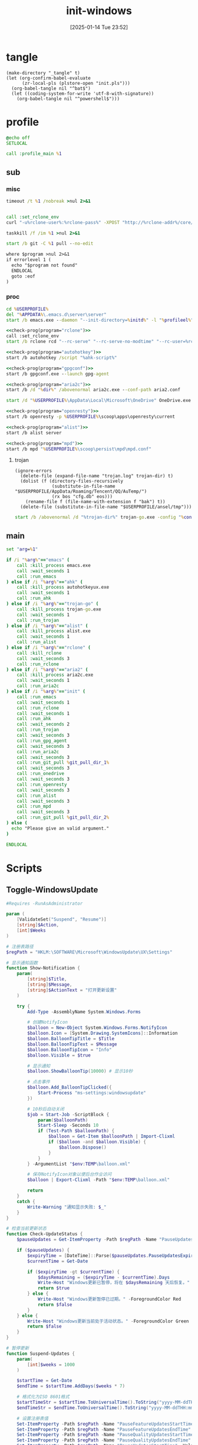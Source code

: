﻿#+title:      init-windows
#+date:       [2025-01-14 Tue 23:52]
#+filetags:   :windows:
#+identifier: 20250114T235210

* tangle
:PROPERTIES:
:CUSTOM_ID: f821084b-cde6-4f20-b2c6-653052a03c34
:END:
#+begin_src elisp
(make-directory "_tangle" t)
(let (org-confirm-babel-evaluate
      (zr-local-pls (plstore-open "init.pls")))
  (org-babel-tangle nil "^bat$")
  (let ((coding-system-for-write 'utf-8-with-signature))
    (org-babel-tangle nil "^powershell$")))
#+end_src

* profile
:PROPERTIES:
:header-args:bat: :tangle (zr-org-by-tangle-dir "profile.cmd")
:CUSTOM_ID: d961cb32-f35a-4e8e-99f0-bcd5edf4267b
:END:

#+begin_src bat :prologue :epilogue
@echo off
SETLOCAL

call :profile_main %1
#+end_src

** sub

*** misc
:PROPERTIES:
:header-args:bat+: :prologue (format ":%s" (org-element-property :name (org-element-at-point-no-context))) :epilogue "goto :eof"
:CUSTOM_ID: 66e3faf0-2247-4c25-b9ee-1d68a0b24f54
:END:
#+name: wait_seconds
#+begin_src bat 
timeout /t %1 /nobreak >nul 2>&1
#+end_src

#+name: set_rclone_env
#+begin_src bat :var rclone-user=(plist-get (cdr (plstore-get zr-local-pls "rclone")) :user) rclone-pass=(plist-get (cdr (plstore-get zr-local-pls "rclone")) :pass) rclone-addr=(plist-get (cdr (plstore-get zr-local-pls "rclone")) :addr)
#+end_src

#+name: kill_rclone
#+begin_src bat
call :set_rclone_env
curl "-u%rclone-user%:%rclone-pass%" -XPOST "http://%rclone-addr%/core/quit"
#+end_src

#+name: kill_process
#+begin_src bat
taskkill /f /im %1 >nul 2>&1
#+end_src

#+name: run_git_pull
#+begin_src bat
start /b git -C %1 pull --no-edit
#+end_src

#+name: check-prog
#+begin_src org :var program="emacs"
where $program >nul 2>&1
if errorlevel 1 (
  echo "$program not found"
  ENDLOCAL
  goto :eof
)
#+end_src

*** proc
:PROPERTIES:
:header-args:bat+: :prologue (format ":%s\nSETLOCAL" (org-element-property :name (org-element-at-point-no-context))) :epilogue "ENDLOCAL\ngoto :eof"
:CUSTOM_ID: c0ee49e0-fc37-4a12-9412-d54686aaca83
:END:
#+name: run_emacs
#+begin_src bat :var initd=(expand-file-name "../../.emacs.d") profileel=(zr-org-by-tangle-dir "profile.el")
cd %USERPROFILE%
del "%APPDATA%\.emacs.d\server\server"
start /b emacs.exe --daemon "--init-directory=%initd%" -l "%profileel%" -l "org-protocol"
#+end_src

#+name: run_rclone
#+begin_src bat
<<check-prog(program="rclone")>>
call :set_rclone_env
start /b rclone rcd "--rc-serve" "--rc-serve-no-modtime" "--rc-user=%rclone-user%" "--rc-pass=%rclone-pass%" "--rc-addr=%rclone-addr%" --no-console
#+end_src

#+name: run_ahk
#+begin_src bat :var ahk-script=(expand-file-name "../ahk/_tangle/default.ahk")
<<check-prog(program="autohotkey")>>
start /b autohotkey /script "%ahk-script%"
#+end_src

#+name: run_gpg_agent
#+begin_src bat
<<check-prog(program="gpgconf")>>
start /b gpgconf.exe --launch gpg-agent
#+end_src

#+name: run_aria2c
#+begin_src bat :var dir=(expand-file-name "../aria2/_tangle") all_proxy=(plist-get (cdr (plstore-get zr-local-pls "proxy")) :proxy)
<<check-prog(program="aria2c")>>
start /b /d "%dir%" /abovenormal aria2c.exe --conf-path aria2.conf
#+end_src

#+name: run_onedrive
#+begin_src bat
start /d "%USERPROFILE%\AppData\Local\Microsoft\OneDrive" OneDrive.exe /background
#+end_src

#+name: run_openresty
#+begin_src bat
<<check-prog(program="openresty")>>
start /b openresty -p %USERPROFILE%\scoop\apps\openresty\current
#+end_src

#+name: run_alist
#+begin_src bat :var no_proxy=(concat (getenv "no_proxy") ",.alipan.com,.aliyundrive.net")
<<check-prog(program="alist")>>
start /b alist server
#+end_src

#+name: run_mpd
#+begin_src bat
<<check-prog(program="mpd")>>
start /b mpd "%USERPROFILE%\scoop\persist\mpd\mpd.conf"
#+end_src

**** trojan
:PROPERTIES:
:header-args+: :var trojan-dir=(concat (getenv "USERPROFILE") "\\scoop\\app\\trojan-go")
:CUSTOM_ID: 2374627e-d10d-46d4-8ff7-6f1d9d9a7b63
:END:

#+begin_src elisp :tangle (zr-org-by-tangle-dir "profile.el") :mkdirp t
(ignore-errors
  (delete-file (expand-file-name "trojan.log" trojan-dir) t)
  (dolist (f (directory-files-recursively
              (substitute-in-file-name "$USERPROFILE/AppData/Roaming/Tencent/QQ/AuTemp/")
              (rx bos "cfg.db" eos)))
    (rename-file f (file-name-with-extension f "bak") t))
  (delete-file (substitute-in-file-name "$USERPROFILE/ansel/tmp")))
#+end_src

#+name: run_trojan
#+begin_src bat :var config=(expand-file-name "../trojan-go/_tangle/config.json")
start /b /abovenormal /d "%trojan-dir%" trojan-go.exe -config "%config%"
#+end_src

** main
:PROPERTIES:
:CUSTOM_ID: 9376588a-03e6-48d7-b125-fe4025b5d1f5
:END:
#+name: profile_main
#+begin_src bat :prologue (format ":%s\nSETLOCAL" (org-element-property :name (org-element-at-point-no-context))) :epilogue :var git_pull_dir_1=(expand-file-name "../../.emacs.d") git_pull_dir_2=(expand-file-name "../../.config")
set "arg=%1"

if /i "%arg%"=="emacs" (
    call :kill_process emacs.exe
    call :wait_seconds 1
    call :run_emacs
) else if /i "%arg%"=="ahk" (
    call :kill_process autohotkeyux.exe
    call :wait_seconds 1
    call :run_ahk
) else if /i "%arg%"=="trojan-go" (
    call :kill_process trojan-go.exe
    call :wait_seconds 1
    call :run_trojan
) else if /i "%arg%"=="alist" (
    call :kill_process alist.exe
    call :wait_seconds 1
    call :run_alist
) else if /i "%arg%"=="rclone" (
    call :kill_rclone
    call :wait_seconds 3
    call :run_rclone
) else if /i "%arg%"=="aria2" (
    call :kill_process aria2c.exe
    call :wait_seconds 1
    call :run_aria2c
) else if /i "%arg%"=="init" (
    call :run_emacs
    call :wait_seconds 1
    call :run_rclone
    call :wait_seconds 1
    call :run_ahk
    call :wait_seconds 2
    call :run_trojan
    call :wait_seconds 3
    call :run_gpg_agent
    call :wait_seconds 3
    call :run_aria2c
    call :wait_seconds 3
    call :run_git_pull %git_pull_dir_1%
    call :wait_seconds 3
    call :run_onedrive
    call :wait_seconds 3
    call :run_openresty
    call :wait_seconds 3
    call :run_alist
    call :wait_seconds 3
    call :run_mpd
    call :wait_seconds 3
    call :run_git_pull %git_pull_dir_2%
) else (
  echo "Please give an valid argument."
)

ENDLOCAL
#+end_src

* Scripts
:PROPERTIES:
:CUSTOM_ID: e56356f4-7700-435b-b354-55e246a3b53b
:END:

** Toggle-WindowsUpdate
:PROPERTIES:
:CUSTOM_ID: eaa546a8-f4e2-4173-9e95-ee60389fcfaa
:END:
#+begin_src powershell :comments no :tangle (zr-org-by-tangle-dir "toggle-windows-update.ps1")
#Requires -RunAsAdministrator

param (
    [ValidateSet("Suspend", "Resume")]
    [string]$Action,
    [int]$Weeks
)

# 注册表路径
$regPath = "HKLM:\SOFTWARE\Microsoft\WindowsUpdate\UX\Settings"

# 显示通知函数
function Show-Notification {
    param(
        [string]$Title,
        [string]$Message,
        [string]$ActionText = "打开更新设置"
    )
    
    try {
        Add-Type -AssemblyName System.Windows.Forms
        
        # 创建NotifyIcon
        $balloon = New-Object System.Windows.Forms.NotifyIcon
        $balloon.Icon = [System.Drawing.SystemIcons]::Information
        $balloon.BalloonTipTitle = $Title
        $balloon.BalloonTipText = $Message
        $balloon.BalloonTipIcon = "Info"
        $balloon.Visible = $true
        
        # 显示通知
        $balloon.ShowBalloonTip(10000) # 显示10秒
        
        # 点击事件
        $balloon.Add_BalloonTipClicked({
            Start-Process "ms-settings:windowsupdate"
        })
        
        # 10秒后自动关闭
        $job = Start-Job -ScriptBlock {
            param($balloonPath)
            Start-Sleep -Seconds 10
            if (Test-Path $balloonPath) {
                $balloon = Get-Item $balloonPath | Import-Clixml
                if ($balloon -and $balloon.Visible) {
                    $balloon.Dispose()
                }
            }
        } -ArgumentList "$env:TEMP\balloon.xml"
        
        # 保存NotifyIcon对象以便后台作业访问
        $balloon | Export-Clixml -Path "$env:TEMP\balloon.xml"
        
        return
    }
    catch {
        Write-Warning "通知显示失败: $_"
    }
}

# 检查当前更新状态
function Check-UpdateStatus {
    $pauseUpdates = Get-ItemProperty -Path $regPath -Name "PauseUpdatesExpiryTime" -ErrorAction SilentlyContinue
    
    if ($pauseUpdates) {
        $expiryTime = [DateTime]::Parse($pauseUpdates.PauseUpdatesExpiryTime)
        $currentTime = Get-Date
        
        if ($expiryTime -gt $currentTime) {
            $daysRemaining = ($expiryTime - $currentTime).Days
            Write-Host "Windows更新已暂停，将在 $daysRemaining 天后恢复。" -ForegroundColor Yellow
            return $true
        } else {
            Write-Host "Windows更新暂停已过期。" -ForegroundColor Red
            return $false
        }
    } else {
        Write-Host "Windows更新当前处于活动状态。" -ForegroundColor Green
        return $false
    }
}

# 暂停更新
function Suspend-Updates {
    param(
        [int]$weeks = 1000
    )
    
    $startTime = Get-Date
    $endTime = $startTime.AddDays($weeks * 7)
    
    # 格式化为ISO 8601格式
    $startTimeStr = $startTime.ToUniversalTime().ToString("yyyy-MM-ddTHH:mm:ssZ")
    $endTimeStr = $endTime.ToUniversalTime().ToString("yyyy-MM-ddTHH:mm:ssZ")
    
    # 设置注册表值
    Set-ItemProperty -Path $regPath -Name "PauseFeatureUpdatesStartTime" -Value $startTimeStr -Type String -Force
    Set-ItemProperty -Path $regPath -Name "PauseFeatureUpdatesEndTime" -Value $endTimeStr -Type String -Force
    Set-ItemProperty -Path $regPath -Name "PauseQualityUpdatesStartTime" -Value $startTimeStr -Type String -Force
    Set-ItemProperty -Path $regPath -Name "PauseQualityUpdatesEndTime" -Value $endTimeStr -Type String -Force
    Set-ItemProperty -Path $regPath -Name "PauseUpdatesStartTime" -Value $startTimeStr -Type String -Force
    Set-ItemProperty -Path $regPath -Name "PauseUpdatesExpiryTime" -Value $endTimeStr -Type String -Force
    
    Write-Host "Windows更新已暂停 $weeks 周，将于 $endTime 恢复。" -ForegroundColor Yellow
    
    # 显示通知
    Show-Notification -Title "Windows更新已暂停" -Message "更新已暂停 $weeks 周，将于 $endTime 恢复。"
}

# 恢复更新
function Resume-Updates {
    # 删除暂停相关的注册表项
    $pauseKeys = @(
        "PauseFeatureUpdatesStartTime",
        "PauseFeatureUpdatesEndTime",
        "PauseQualityUpdatesStartTime",
        "PauseQualityUpdatesEndTime",
        "PauseUpdatesStartTime",
        "PauseUpdatesExpiryTime"
    )
    
    foreach ($key in $pauseKeys) {
        Remove-ItemProperty -Path $regPath -Name $key -ErrorAction SilentlyContinue -Force
    }
    
    Write-Host "Windows更新已恢复。" -ForegroundColor Green
    
    # 显示通知
    Show-Notification -Title "Windows更新已恢复" -Message "Windows更新已恢复。"
}

# 主程序逻辑
$isPaused = Check-UpdateStatus

# 处理命令行参数
if ($Action -eq "Resume") {
    # 明确要求恢复更新
    Resume-Updates
}
elseif ($Weeks -gt 0) {
    # 指定了暂停周数，无论当前状态如何都重新设置暂停时间
    Suspend-Updates -weeks $Weeks
}
elseif ($Action -eq "Suspend") {
    # 明确要求暂停但未指定周数，使用默认
    Suspend-Updates
}
else {
    # 没有指定参数，根据当前状态自动决定
    if ($isPaused) {
        Resume-Updates
    } else {
        Suspend-Updates
    }
}

# 清理临时文件
if (Test-Path "$env:TEMP\balloon.xml") {
    Remove-Item "$env:TEMP\balloon.xml" -Force
}
#+end_src

** save-with-sudo
:PROPERTIES:
:CUSTOM_ID: b55d374f-2bac-42ad-8da5-55dc220d4ecf
:END:
#+begin_src powershell :tangle (zr-org-by-tangle-dir "save-with-sudo.ps1")
param(
    [string]$FilePath
)

# 处理管道输入或直接输入
if (Test-Path $FilePath) {
    $content = $input | Out-String
} else {
    Write-Error "No file path specified."
    exit 1
}

# 创建临时文件（在用户临时目录中）
$tempFile = [System.IO.Path]::GetTempFileName()

try {
    # 将内容写入临时文件
    Out-File -Encoding utf8 -FilePath "$tempFile" -InputObject "$content"

    # 备份权限
    $acl = Get-Acl $FilePath
    
    $cw = (Get-Location).Path
    sudo -D "$cw" mv -f "$tempFile" "$FilePath"
    
    # 检查执行结果
    if ($LASTEXITCODE -ne 0) {
        # 恢复权限
        Set-Acl $FilePath $acl

        Write-Error "Failed to save file with sudo. Exit code: $LASTEXITCODE"
        exit $LASTEXITCODE
    }
}
catch {
    Write-Error "Error occurred: $_"
    # 如果出错，保留临时文件以便恢复
    Write-Warning "Temporary file preserved at: $tempFile"
    exit 1
}
#+end_src

** skip-online-account
:PROPERTIES:
:CUSTOM_ID: 369095a1-aa9d-4009-9d67-87cb9480e60a
:END:
#+begin_src bat
reg add HKLM\SOFTWARE\Microsoft\Windows\CurrentVersion\OOBE /v BypassNRO /t REG_DWORD /d 1 /f shutdown /r /t 0
#+end_src

* Custom

** Explorer Network Driver
:PROPERTIES:
:CUSTOM_ID: dfb6afbf-dc39-4afd-a5be-d9e935311654
:END:
#+begin_src bat :eval no
reg add HKLM\SYSTEM\CurrentControlSet\Services\WebClient\Parameters /v BasicAuthLevel /t reg_dword /d 2 /f
reg add HKLM\SYSTEM\CurrentControlSet\Services\WebClient\Parameters /v FileSizeLimitInBytes /t reg_dword /d 0xffffffff /f

net stop WebClient
net start WebClient

#+end_src

* Service
:PROPERTIES:
:CUSTOM_ID: 6645c844-7504-45d0-86b4-11de2bdd07ba
:END:
#+name: services
| name    | prog   | args                                                                                     | task-args |
|---------+--------+------------------------------------------------------------------------------------------+-----------|
| profile | wt.exe | (format "'-w' '_quake' '-p' 'Command Prompt' '%s'" (zr-org-by-tangle-dir "profile.cmd")) |           |

#+name: services-bak
| name  | prog           | args                                                                            | task-args |
|-------+----------------+---------------------------------------------------------------------------------+-----------|
| emacs | runemacs.exe   | (format "'--daemon' '--init-directory=%s'" (expand-file-name "../../.emacs.d")) |           |
| ahk   | autohotkey.exe | (format "'/script' '%s'" (expand-file-name "../ahk/default.ahk"))               |           |

#+begin_src elisp :var cmd=create-serv-cmd()
(let ((cmd-file (expand-file-name "_output/create-service.cmd")))
  (make-directory (file-name-directory cmd-file) t)
  (write-region cmd nil cmd-file)
  (kill-new cmd-file)
  (message "%s" "Please run the copied script."))
#+end_src

#+name: create-serv-cmd
#+begin_src elisp :var services=services[]
(mapconcat
 (lambda (s)
   (pcase-let ((`(,name ,prog ,args ,task-args) s))
     (unless (file-name-absolute-p prog)
       (setq prog (subst-char-in-string ?/ ?\\ (executable-find prog))))
     (when (string-match-p (rx bos ?( (+ anychar) ?) eos) args)
       (setq args (eval (car (read-from-string args)))))
     ;; <<env-call>>
     (format "C:\\Windows\\System32\\schtasks.exe /create /ru %s /it /sc onlogon /tn \"%s\" /tr \"'%s' %s\" %s"
             user-login-name name prog args task-args)))
 services "\n")
#+end_src

#+name: env-call
#+begin_src elisp :eval no
(when-let* ((env (executable-find "env")))
  (setq args (format "'-C' '%s' '%s' %s" (getenv "USERPROFILE") prog args)
        prog (subst-char-in-string ?/ ?\\ env)))
#+end_src
